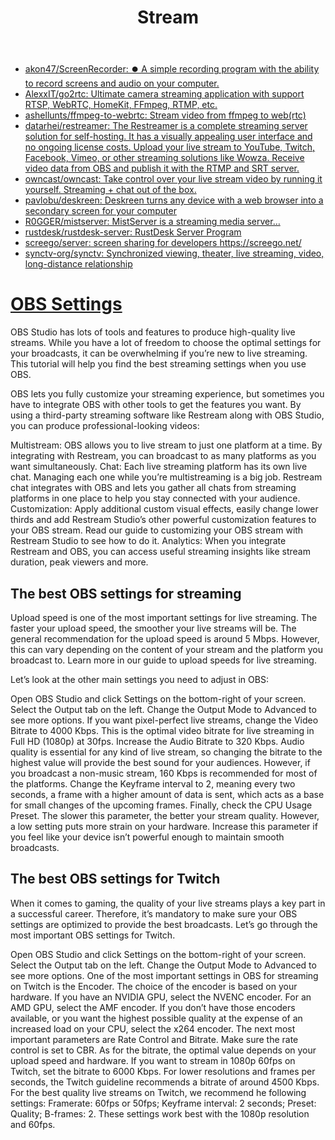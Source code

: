:PROPERTIES:
:ID:       4e37dca1-f4ac-460f-b1a1-337f48693e38
:END:
#+title: Stream

- [[https://github.com/akon47/ScreenRecorder][akon47/ScreenRecorder: ⏺️ A simple recording program with the ability to record screens and audio on your computer.]]
- [[https://github.com/AlexxIT/go2rtc][AlexxIT/go2rtc: Ultimate camera streaming application with support RTSP, WebRTC, HomeKit, FFmpeg, RTMP, etc.]]
- [[https://github.com/ashellunts/ffmpeg-to-webrtc][ashellunts/ffmpeg-to-webrtc: Stream video from ffmpeg to web(rtc)]]
- [[https://github.com/datarhei/restreamer][datarhei/restreamer: The Restreamer is a complete streaming server solution for self-hosting. It has a visually appealing user interface and no ongoing license costs. Upload your live stream to YouTube, Twitch, Facebook, Vimeo, or other streaming solutions like Wowza. Receive video data from OBS and publish it with the RTMP and SRT server.]]
- [[https://github.com/owncast/owncast][owncast/owncast: Take control over your live stream video by running it yourself. Streaming + chat out of the box.]]
- [[https://github.com/pavlobu/deskreen][pavlobu/deskreen: Deskreen turns any device with a web browser into a secondary screen for your computer]]
- [[https://github.com/R0GGER/mistserver][R0GGER/mistserver: MistServer is a streaming media server...]]
- [[https://github.com/rustdesk/rustdesk-server][rustdesk/rustdesk-server: RustDesk Server Program]]
- [[https://github.com/screego/server][screego/server: screen sharing for developers https://screego.net/]]
- [[https://github.com/synctv-org/synctv][synctv-org/synctv: Synchronized viewing, theater, live streaming, video, long-distance relationship]]

* [[https://restream.io/integrations/obs-studio/the-best-obs-settings-for-streaming/][OBS Settings]]

OBS Studio has lots of tools and features to produce high-quality live streams. While you have a lot of freedom to choose the optimal settings for your broadcasts, it can be overwhelming if you’re new to live streaming. This tutorial will help you find the best streaming settings when you use OBS.

OBS lets you fully customize your streaming experience, but sometimes you have to integrate OBS with other tools to get the features you want. By using a third-party streaming software like Restream along with OBS Studio, you can produce professional-looking videos:

    Multistream: OBS allows you to live stream to just one platform at a time. By integrating with Restream, you can broadcast to as many platforms as you want simultaneously.
    Chat: Each live streaming platform has its own live chat. Managing each one while you’re multistreaming is a big job. Restream chat integrates with OBS and lets you gather all chats from streaming platforms in one place to help you stay connected with your audience.
    Customization: Apply additional custom visual effects, easily change lower thirds and add Restream Studio’s other powerful customization features to your OBS stream. Read our guide to customizing your OBS stream with Restream Studio to see how to do it.
    Analytics: When you integrate Restream and OBS, you can access useful streaming insights like stream duration, peak viewers and more.

** The best OBS settings for streaming

Upload speed is one of the most important settings for live streaming. The faster your upload speed, the smoother your live streams will be. The general recommendation for the upload speed is around 5 Mbps. However, this can vary depending on the content of your stream and the platform you broadcast to. Learn more in our guide to upload speeds for live streaming.

Let’s look at the other main settings you need to adjust in OBS:

    Open OBS Studio and click Settings on the bottom-right of your screen. Select the Output tab on the left.
    Change the Output Mode to Advanced to see more options.
    If you want pixel-perfect live streams, change the Video Bitrate to 4000 Kbps. This is the optimal video bitrate for live streaming in Full HD (1080p) at 30fps.
    Increase the Audio Bitrate to 320 Kbps. Audio quality is essential for any kind of live stream, so changing the bitrate to the highest value will provide the best sound for your audiences. However, if you broadcast a non-music stream, 160 Kbps is recommended for most of the platforms.
    Change the Keyframe interval to 2, meaning every two seconds, a frame with a higher amount of data is sent, which acts as a base for small changes of the upcoming frames.
    Finally, check the CPU Usage Preset. The slower this parameter, the better your stream quality. However, a low setting puts more strain on your hardware. Increase this parameter if you feel like your device isn’t powerful enough to maintain smooth broadcasts.

** The best OBS settings for Twitch

When it comes to gaming, the quality of your live streams plays a key part in a successful career. Therefore, it’s mandatory to make sure your OBS settings are optimized to provide the best broadcasts. Let’s go through the most important OBS settings for Twitch.

    Open OBS Studio and click Settings on the bottom-right of your screen. Select the Output tab on the left.
    Change the Output Mode to Advanced to see more options.
    One of the most important settings in OBS for streaming on Twitch is the Encoder. The choice of the encoder is based on your hardware. If you have an NVIDIA GPU, select the NVENC encoder. For an AMD GPU, select the AMF encoder. If you don’t have those encoders available, or you want the highest possible quality at the expense of an increased load on your CPU, select the x264 encoder.
    The next most important parameters are Rate Control and Bitrate. Make sure the rate control is set to CBR. As for the bitrate, the optimal value depends on your upload speed and hardware. If you want to stream in 1080p 60fps on Twitch, set the bitrate to 6000 Kbps. For lower resolutions and frames per seconds, the Twitch guideline recommends a bitrate of around 4500 Kbps.
    For the best quality live streams on Twitch, we recommend he following settings: Framerate: 60fps or 50fps; Keyframe interval: 2 seconds; Preset: Quality; B-frames: 2. These settings work best with the 1080p resolution and 60fps.
